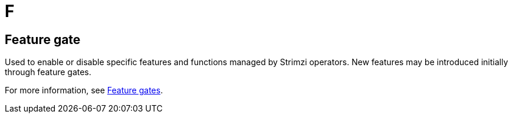 :_mod-docs-content-type: REFERENCE

[role="_abstract"]
= F

== Feature gate
[id="glossary-feature-gate_{context}"]
Used to enable or disable specific features and functions managed by Strimzi operators.
New features may be introduced initially through feature gates.

For more information, see link:{BookURLDeploying}#ref-operator-cluster-feature-gates-str[Feature gates^].